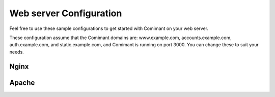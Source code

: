Web server Configuration
========================

Feel free to use these sample configurations to get started with Comimant on your web server.

These configuration assume that the Comimant domains are: www.example.com, accounts.example.com, auth.example.com, and static.example.com, and Comimant is running on port 3000. You can change these to suit your needs.

Nginx
-----

Apache
------